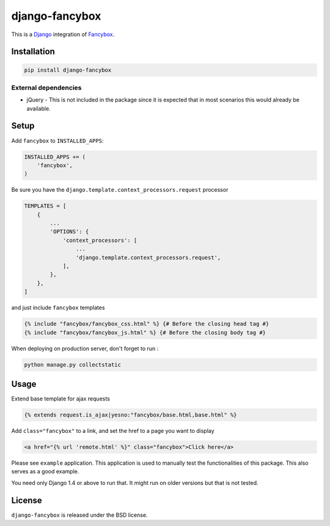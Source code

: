 django-fancybox
===============

This is a Django_ integration of Fancybox_.

.. image:: https://img.shields.io/pypi/v/django-fancybox.svg
    :target: https://pypi.python.org/pypi/django-fancybox/

.. image:: https://img.shields.io/pypi/dm/django-fancybox.svg
    :target: https://pypi.python.org/pypi/django-fancybox/

.. image:: https://img.shields.io/github/license/bashu/django-fancybox.svg
    :target: https://pypi.python.org/pypi/django-fancybox/

Installation
------------

.. code-block:: shell

    pip install django-fancybox
    
External dependencies
~~~~~~~~~~~~~~~~~~~~~

* jQuery - This is not included in the package since it is expected that in most scenarios this would already be available.

Setup
-----

Add ``fancybox`` to  ``INSTALLED_APPS``:

.. code-block:: python

    INSTALLED_APPS += (
        'fancybox',
    )

Be sure you have the ``django.template.context_processors.request`` processor

.. code-block:: python

    TEMPLATES = [
        {
            ...
            'OPTIONS': {
                'context_processors': [
                    ...
                    'django.template.context_processors.request',
                ],
            },
        },
    ]

and just include ``fancybox`` templates

.. code-block:: html+django

    {% include "fancybox/fancybox_css.html" %} {# Before the closing head tag #}
    {% include "fancybox/fancybox_js.html" %} {# Before the closing body tag #}

When deploying on production server, don't forget to run :

.. code-block:: shell

    python manage.py collectstatic

Usage
-----

Extend base template for ajax requests

.. code-block:: html+django

    {% extends request.is_ajax|yesno:"fancybox/base.html,base.html" %}

Add ``class="fancybox"`` to a link, and set the href to a page you want to display

.. code-block:: html+django

    <a href="{% url 'remote.html' %}" class="fancybox">Click here</a>

Please see ``example`` application. This application is used to manually test the functionalities of this package. This also serves as a good example.

You need only Django 1.4 or above to run that. It might run on older versions but that is not tested.

License
-------

``django-fancybox`` is released under the BSD license.

.. _django: https://www.djangoproject.com/
.. _fancybox: http://fancyapps.com/fancybox/
